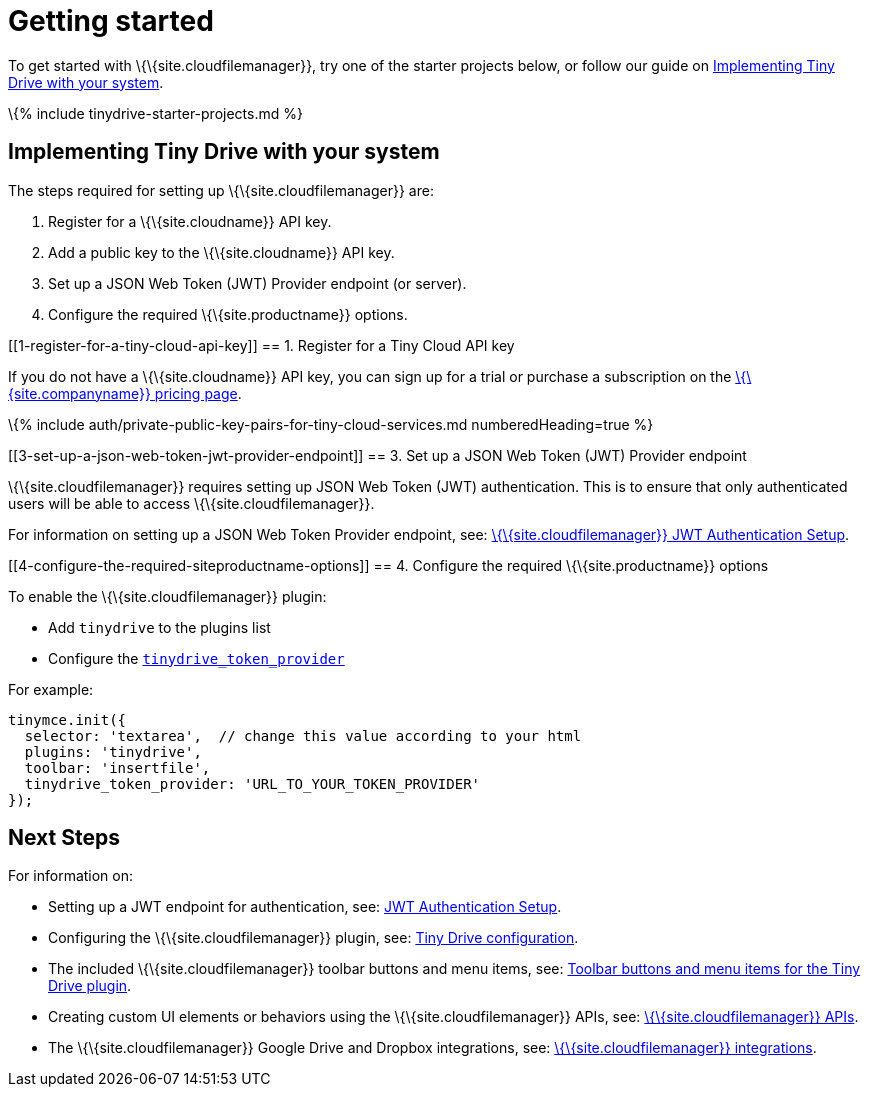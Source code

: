 = Getting started

:title_nav: Getting started :description: Getting started with Tiny Drive :keywords: tinydrive starter projects

To get started with \{\{site.cloudfilemanager}}, try one of the starter projects below, or follow our guide on link:#implementingtinydrivewithyoursystem[Implementing Tiny Drive with your system].

\{% include tinydrive-starter-projects.md %}

== Implementing Tiny Drive with your system

The steps required for setting up \{\{site.cloudfilemanager}} are:

[arabic]
. Register for a \{\{site.cloudname}} API key.
. Add a public key to the \{\{site.cloudname}} API key.
. Set up a JSON Web Token (JWT) Provider endpoint (or server).
. Configure the required \{\{site.productname}} options.

[[1-register-for-a-tiny-cloud-api-key]]
== 1. Register for a Tiny Cloud API key

If you do not have a \{\{site.cloudname}} API key, you can sign up for a trial or purchase a subscription on the link:{{site.pricingpage}}/[\{\{site.companyname}} pricing page].

\{% include auth/private-public-key-pairs-for-tiny-cloud-services.md numberedHeading=true %}

[[3-set-up-a-json-web-token-jwt-provider-endpoint]]
== 3. Set up a JSON Web Token (JWT) Provider endpoint

\{\{site.cloudfilemanager}} requires setting up JSON Web Token (JWT) authentication. This is to ensure that only authenticated users will be able to access \{\{site.cloudfilemanager}}.

For information on setting up a JSON Web Token Provider endpoint, see: link:{{site.baseurl}}/plugins-ref/premium/tinydrive/jwt-authentication/[\{\{site.cloudfilemanager}} JWT Authentication Setup].

[[4-configure-the-required-siteproductname-options]]
== 4. Configure the required \{\{site.productname}} options

To enable the \{\{site.cloudfilemanager}} plugin:

* Add `+tinydrive+` to the plugins list
* Configure the link:{{site.baseurl}}/plugins-ref/premium/tinydrive/configuration/#tinydrive_token_provider[`+tinydrive_token_provider+`]

For example:

[source,js]
----
tinymce.init({
  selector: 'textarea',  // change this value according to your html
  plugins: 'tinydrive',
  toolbar: 'insertfile',
  tinydrive_token_provider: 'URL_TO_YOUR_TOKEN_PROVIDER'
});
----

== Next Steps

For information on:

* Setting up a JWT endpoint for authentication, see: link:{{site.baseurl}}/plugins-ref/premium/tinydrive/jwt-authentication/[JWT Authentication Setup].
* Configuring the \{\{site.cloudfilemanager}} plugin, see: link:{{site.baseurl}}/plugins-ref/premium/tinydrive/configuration/[Tiny Drive configuration].
* The included \{\{site.cloudfilemanager}} toolbar buttons and menu items, see: link:{{site.baseurl}}/plugins-ref/premium/tinydrive/tinydrive_toolbars_menus/[Toolbar buttons and menu items for the Tiny Drive plugin].
* Creating custom UI elements or behaviors using the \{\{site.cloudfilemanager}} APIs, see: link:{{site.baseurl}}/plugins-ref/premium/tinydrive/apis/[\{\{site.cloudfilemanager}} APIs].
* The \{\{site.cloudfilemanager}} Google Drive and Dropbox integrations, see: link:{{site.baseurl}}/plugins-ref/premium/tinydrive/integrations/[\{\{site.cloudfilemanager}} integrations].
